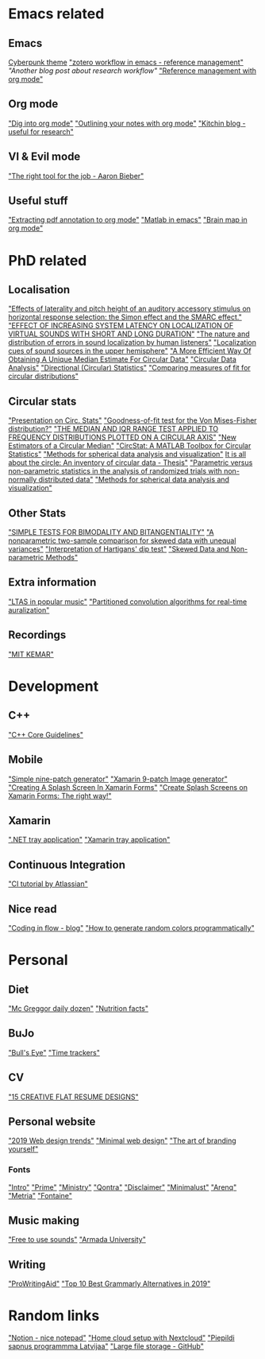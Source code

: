 * Emacs related
** Emacs
[[https://github.com/the-frey/cyberpunk-2019][Cyberpunk theme]]
[[https://emacs.stackexchange.com/questions/24725/zotero-workflow-into-emacs/24727]["zotero workflow in emacs - reference management"]]
[[A research workflow with Zotero and Org mode]["Another blog post about research workflow"]]
[[https://karl-voit.at/2015/12/26/reference-management-with-orgmode/]["Reference management with org mode"]]

** Org mode
[[https://blog.aaronbieber.com/2016/01/30/dig-into-org-mode.html]["Dig into org mode"]]
[[https://sachachua.com/blog/2008/01/outlining-your-notes-with-org/]["Outlining your notes with org mode"]]
[[http://kitchingroup.cheme.cmu.edu/blog/]["Kitchin blog - useful for research"]]

** VI & Evil mode
[[https://blog.aaronbieber.com/2017/08/26/the-right-tool-for-the-job.html]["The right tool for the job - Aaron Bieber"]]

** Useful stuff 
[[https://github.com/novoid/extract_pdf_annotations_to_orgmode]["Extracting pdf annotation to org mode"]]
[[https://blogs.mathworks.com/community/2009/09/14/matlab-emacs-integration-is-back/]["Matlab in emacs"]]
[[https://github.com/Kungsgeten/org-brain]["Brain map in org mode"]]

* PhD related

** Localisation
[[https://www.ncbi.nlm.nih.gov/pubmed/19648450]["Effects of laterality and pitch height of an auditory accessory stimulus on horizontal response selection: the Simon effect and the SMARC effect."]]
[[https://smartech.gatech.edu/bitstream/handle/1853/50618/Wenzel2001.pdf?sequence=1&isAllowed=y]["EFFECT OF INCREASING SYSTEM LATENCY ON LOCALIZATION OF VIRTUAL SOUNDS WITH SHORT AND LONG DURATION"]]
[[https://www.researchgate.net/publication/13782643_The_nature_and_distribution_of_errors_in_sound_localization_by_human_listeners]["The nature and distribution of errors in sound localization by human listeners"]]
[[https://www.jstage.jst.go.jp/article/ast1980/5/3/5_3_165/_pdf/-char/en]["Localization cues of sound sources in the upper hemisphere"]]
[[https://pdfs.semanticscholar.org/8af0/6611724a411428b2ba5b637cb1144d6d08ad.pdf]["A More Efficient Way Of Obtaining A Unique Median Estimate For Circular Data"]]
[[https://ncss-wpengine.netdna-ssl.com/wp-content/themes/ncss/pdf/Procedures/NCSS/Circular_Data_Analysis.pdf]["Circular Data Analysis"]]
[[http://webspace.ship.edu/pgmarr/geo441/lectures/lec%2016%20-%20directional%20statistics.pdf]["Directional (Circular) Statistics"]]
[[https://dspace.library.uvic.ca/bitstream/handle/1828/2698/zhengsun_master_thesis.pdf?sequence=1&isAllowed=y]["Comparing measures of fit for circular distributions"]]


** Circular stats
[[https://www.academia.edu/2602333/Statistical_Analysis_of_Circular_Statistics]["Presentation on Circ. Stats"]]
[[https://www.researchgate.net/post/Goodness-of-fit_test_for_the_Von_Mises-Fisher_distribution2]["Goodness-of-fit test for the Von Mises-Fisher distribution?"]]
[[http://www.dwc.knaw.nl/DL/publications/PU00018847.pdf]["THE MEDIAN AND IQR RANGE TEST APPLIED TO FREQUENCY DISTRIBUTIONS PLOTTED ON A CIRCULAR AXIS"]]
[[https://scholarworks.wmich.edu/cgi/viewcontent.cgi?article=1980&context=dissertations]["New Estimators of a Circular Median"]]
[[http://bethgelab.org/media/publications/J-Stat-Softw-2009-Berens.pdf]["CircStat: A MATLAB Toolbox for Circular Statistics"]]
[[https://www.sciencedirect.com/science/article/pii/S016502709700201X]["Methods for spherical data analysis and visualization"]]
[[https://cdm.sites.uu.nl/wp-content/uploads/sites/31/2015/05/It-Is-All-About-The-Circle-An-Inventory-Of-Circular-Data-Jolien-Ketelaar.pdf][It is all about the circle: An inventory of circular data - Thesis"]]
[[https://www.ncbi.nlm.nih.gov/pmc/articles/PMC1310536/]["Parametric versus non-parametric statistics in the analysis of randomized trials with non-normally distributed data"]]
[[https://www.sciencedirect.com/science/article/pii/S016502709700201X]["Methods for spherical data analysis and visualization"]]

** Other Stats
[[https://onlinelibrary.wiley.com/doi/pdf/10.1111/j.1469-1809.1951.tb02488.x]["SIMPLE TESTS FOR BIMODALITY AND BITANGENTIALITY"]]
[[https://www.sciencedirect.com/science/article/pii/S0895435609003096]["A nonparametric two-sample comparison for skewed data with unequal variances"]]
[[https://stats.stackexchange.com/questions/156808/interpretation-of-hartigans-dip-test?rq=1]["Interpretation of Hartigans' dip test"]]
[[http://www.mas.ncl.ac.uk/~njnsm/medfac/docs/skewness]["Skewed Data and Non-parametric Methods"]]

** Extra information
[[http://www.speech.kth.se/prod/publications/files/4108.pdf]["LTAS in popular music"]]
[[https://publications.rwth-aachen.de/record/466561/files/466561.pdf?subformat=pdfa]["Partitioned convolution algorithms for real-time auralization"]]

** Recordings
[[https://sound.media.mit.edu/resources/KEMAR.html]["MIT KEMAR"]]

* Development
** C++
[[https://github.com/isocpp/CppCoreGuidelines/blob/master/CppCoreGuidelines.md]["C++ Core Guidelines"]]

** Mobile
[[https://romannurik.github.io/AndroidAssetStudio/nine-patches.html#source.type=image&sourceDensity=640&name=exportback2x]["Simple nine-patch generator"]]
[[https://xamarinhelp.com/xamarin-android-9-patch-image-splashscreen/]["Xamarin 9-patch Image generator"]]
[[https://xamarinhelp.com/creating-splash-screen-xamarin-forms/]["Creating A Splash Screen In Xamarin Forms"]]
[[https://medium.com/@thesultanster/xamarin-splash-screens-the-right-way-3d206120726d]["Create Splash Screens on Xamarin Forms: The right way!"]]

** Xamarin
[[https://stackoverflow.com/questions/995195/how-can-i-make-a-net-windows-forms-application-that-only-runs-in-the-system-tra][".NET tray application"]]
[[https://stackoverflow.com/questions/47633577/building-a-tray-application-using-xamarin]["Xamarin tray application"]]


** Continuous Integration
[[https://www.atlassian.com/continuous-delivery/continuous-integration]["CI tutorial by Atlassian"]]

** Nice read
[[https://codinginflow.com]["Coding in flow - blog"]]
[[https://martin.ankerl.com/2009/12/09/how-to-create-random-colors-programmatically/]["How to generate random colors programmatically"]]

* Personal
** Diet
[[https://nutritionfacts.org/app/uploads/2018/03/metric.png]["Mc Greggor daily dozen"]]
[[https://nutritionfacts.org]["Nutrition facts"]]

** BuJo
[[https://bulletjournal.com/blogs/bulletjournalist/the-bulls-eye]["Bull's Eye"]]
[[https://sheenaofthejournal.com/productivity/6-time-trackers/]["Time trackers"]]

** CV
[[https://imcreator.com/blog/15-creative-flat-resume-designs/]["15 CREATIVE FLAT RESUME DESIGNS"]]

** Personal website
[[https://www.impactbnd.com/blog/web-design-trends-for-2019]["2019 Web design trends"]]
[[https://www.toptal.com/designers/ui/minimal-web-design]["Minimal web design"]]
[[https://www.webdesignerdepot.com/2009/10/the-art-of-branding-yourself-and-your-freelancing-business/]["The art of branding yourself"]]

*** Fonts
[[https://www.fontfabric.com/fonts/intro/]["Intro"]]
[[https://www.fontfabric.com/fonts/prime/]["Prime"]]
[[https://www.behance.net/gallery/15736803/MINISTRY-Free-Font]["Ministry"]]
[[https://www.behance.net/gallery/26829249/FREE-QONTRA-Font]["Qontra"]]
[[https://www.behance.net/gallery/15024825/Disclaimer-free-font]["Disclaimer"]]
[[https://www.behance.net/gallery/37106267/Minimalust-Typeface]["Minimalust"]]
[[https://www.dafont.com/arenq.font]["Arenq"]]
[[https://www.behance.net/gallery/15194403/Metria-Free-Display-Font-Free-Download]["Metria"]]
[[http://www.freebiespsd.com/2015/08/fontaine-typeface-font-free-download.html]["Fontaine"]]


** Music making
[[https://freetousesounds.com/thunder-sound-effects-lightning-bolt-explosion/?fbclid=IwAR2wR33T4JukSmPpdjktlp-RHma75LRBnIPmNpQnphA9JwgexWE99RC6y8Y]["Free to use sounds"]]
[[https://university.armadamusic.com/]["Armada University"]]

** Writing
[[https://prowritingaid.com/]["ProWritingAid"]]
[[https://www.hostingsprout.com/grammarly-alternatives/]["Top 10 Best Grammarly Alternatives in 2019"]]


* Random links
[[https://www.notion.so]["Notion - nice notepad"]]
[[https://nextcloud.com/install/]["Home cloud setup with Nextcloud"]]
[[http://projekti.engelapasts.lv/projekts/piepildi-sapni]["Piepildi sapnus programmma Latvijaa"]]
[[https://git-lfs.github.com./]["Large file storage - GitHub"]]

